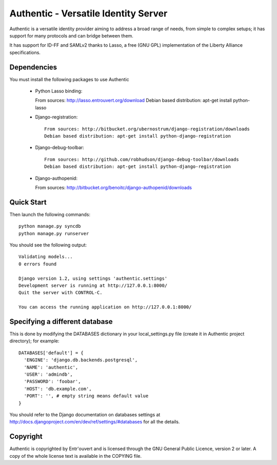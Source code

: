 =====================================
Authentic - Versatile Identity Server
=====================================

Authentic is a versatile identity provider aiming to address a broad
range of needs, from simple to complex setups; it has support for many
protocols and can bridge between them.

It has support for ID-FF and SAMLv2 thanks to Lasso, a free (GNU GPL)
implementation of the Liberty Alliance specifications.

Dependencies
------------

You must install the following packages to use Authentic
 
 * Python Lasso binding::

   From sources: http://lasso.entrouvert.org/download
   Debian based distribution: apt-get install python-lasso

 * Django-registration::

    From sources: http://bitbucket.org/ubernostrum/django-registration/downloads
    Debian based distribution: apt-get install python-django-registration

 * Django-debug-toolbar::

    From sources: http://github.com/robhudson/django-debug-toolbar/downloads
    Debian based distribution: apt-get install python-django-registration

 * Django-authopenid::

   From sources: http://bitbucket.org/benoitc/django-authopenid/downloads


Quick Start
-----------

Then launch the following commands::

  python manage.py syncdb
  python manage.py runserver

You should see the following output::

  Validating models...
  0 errors found

  Django version 1.2, using settings 'authentic.settings'
  Development server is running at http://127.0.0.1:8000/
  Quit the server with CONTROL-C.

  You can access the running application on http://127.0.0.1:8000/


Specifying a different database
-------------------------------

This is done by modifying the DATABASES dictionary in your local_settings.py file
(create it in Authentic project directory); for example::

  DATABASES['default'] = {
    'ENGINE': 'django.db.backends.postgresql',
    'NAME': 'authentic',
    'USER': 'admindb',
    'PASSWORD': 'foobar',
    'HOST': 'db.example.com',
    'PORT': '', # empty string means default value
  }

You should refer to the Django documentation on databases settings at
http://docs.djangoproject.com/en/dev/ref/settings/#databases for all
the details.

Copyright
---------

Authentic is copyrighted by Entr'ouvert and is licensed through the GNU General
Public Licence, version 2 or later. A copy of the whole license text is
available in the COPYING file.

